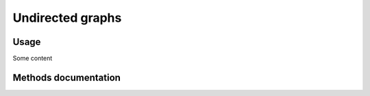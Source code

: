 Undirected graphs
=================

Usage
-----

Some content

Methods documentation
---------------------

.. doxygenclass:: BaseGraph::UndirectedGraph
    :project: BaseGraph
    :members:
